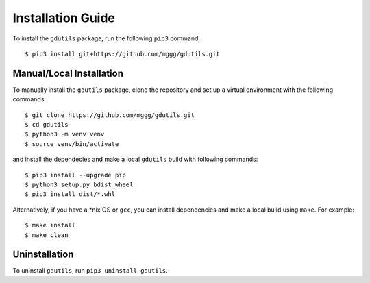 Installation Guide
==================

To install the ``gdutils`` package, run the following ``pip3`` command:
::

    $ pip3 install git+https://github.com/mggg/gdutils.git


Manual/Local Installation
-------------------------

To manually install the ``gdutils`` package, clone the repository and set
up a virtual environment with the following commands:
::

    $ git clone https://github.com/mggg/gdutils.git
    $ cd gdutils
    $ python3 -m venv venv
    $ source venv/bin/activate
    
and install the dependecies and make a local ``gdutils`` build with
following commands:
::
    
    $ pip3 install --upgrade pip
    $ python3 setup.py bdist_wheel
    $ pip3 install dist/*.whl

Alternatively, if you have a \*nix OS or ``gcc``, you can install dependencies 
and make a local build using ``make``. For example:
::

    $ make install
    $ make clean


Uninstallation
-------------------

To uninstall ``gdutils``, run ``pip3 uninstall gdutils``.
